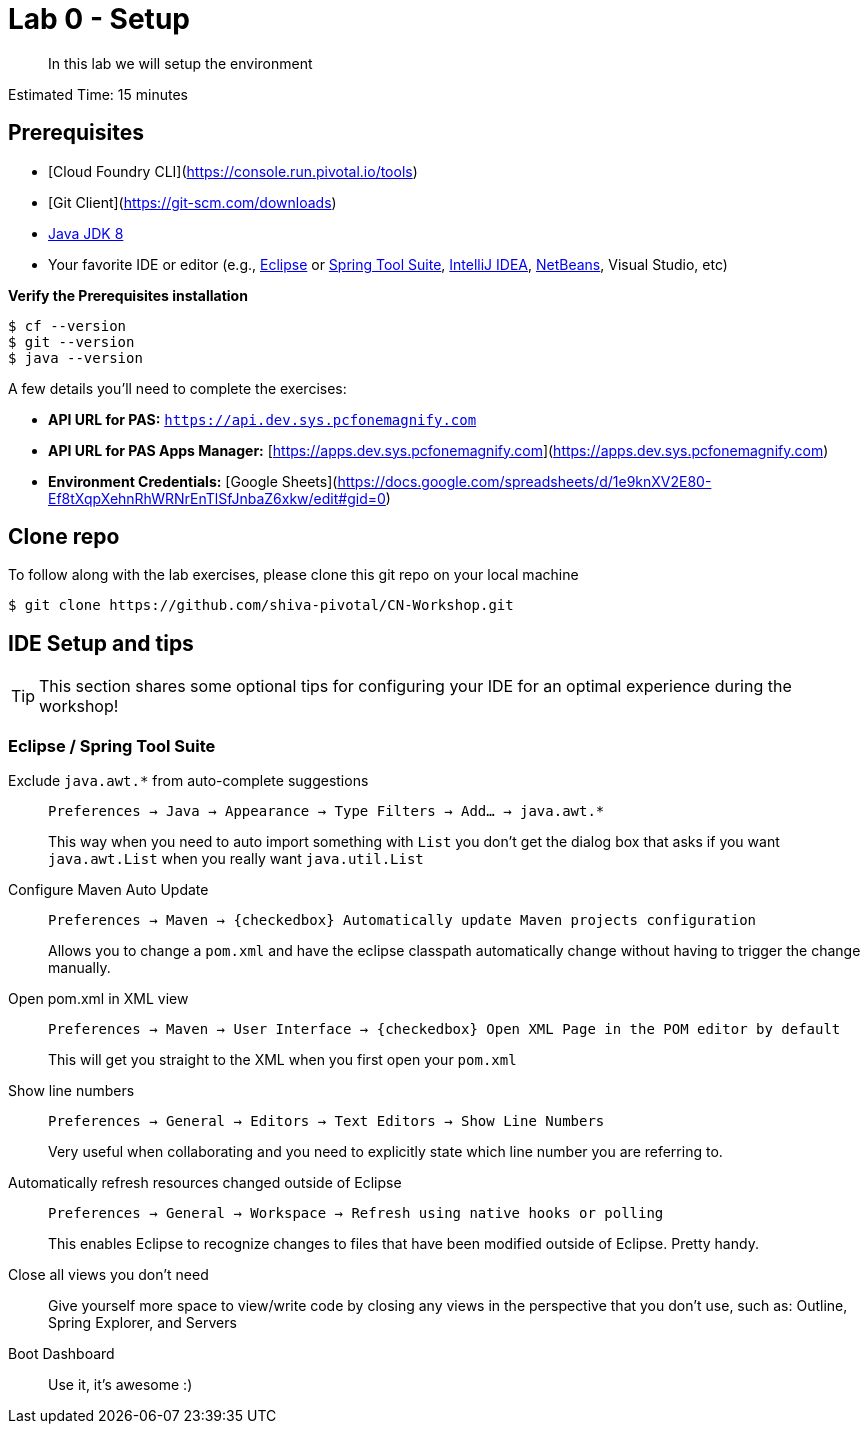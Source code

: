 = Lab 0 - Setup

[abstract]
--
In this lab we will setup the environment
--

Estimated Time: 15 minutes

== Prerequisites
- [Cloud Foundry CLI](https://console.run.pivotal.io/tools)
- [Git Client](https://git-scm.com/downloads)
- http://www.oracle.com/technetwork/java/javase/downloads/index.html[Java JDK 8]
- Your favorite IDE or editor (e.g., http://www.eclipse.org[Eclipse] or https://spring.io/tools[Spring Tool Suite], https://www.jetbrains.com/idea[IntelliJ IDEA], https://netbeans.org[NetBeans], Visual Studio, etc)

**Verify the Prerequisites installation**
``` 
$ cf --version
$ git --version 
$ java --version
```

A few details you'll need to complete the exercises:

  * **API URL for PAS:** `https://api.dev.sys.pcfonemagnify.com` 
  * **API URL for PAS Apps Manager:** [https://apps.dev.sys.pcfonemagnify.com](https://apps.dev.sys.pcfonemagnify.com)
  * **Environment Credentials:** [Google Sheets](https://docs.google.com/spreadsheets/d/1e9knXV2E80-Ef8tXqpXehnRhWRNrEnTlSfJnbaZ6xkw/edit#gid=0)

== Clone repo

To follow along with the lab exercises, please clone this git repo on your local machine

[source,bash]
----
$ git clone https://github.com/shiva-pivotal/CN-Workshop.git
----

== IDE Setup and tips

TIP: This section shares some optional tips for configuring your IDE for an optimal experience during the workshop!

=== Eclipse / Spring Tool Suite

Exclude `java.awt.*` from auto-complete suggestions::
`Preferences -> Java -> Appearance -> Type Filters -> Add... -> java.awt.*`
+
This way when you need to auto import something with `List` you don’t get the dialog box that asks if you want `java.awt.List` when you really want `java.util.List`

Configure Maven Auto Update::
`Preferences -> Maven -> {checkedbox} Automatically update Maven projects configuration`
+
Allows you to change a `pom.xml` and have the eclipse classpath automatically change without having to trigger the change manually.

Open pom.xml in XML view::
`Preferences -> Maven -> User Interface -> {checkedbox} Open XML Page in the POM editor by default`
+
This will get you straight to the XML when you first open your `pom.xml`

Show line numbers::
`Preferences -> General -> Editors -> Text Editors -> Show Line Numbers`
+
Very useful when collaborating and you need to explicitly state which line number you are referring to.

Automatically refresh resources changed outside of Eclipse::
`Preferences -> General -> Workspace -> Refresh using native hooks or polling`
+
This enables Eclipse to recognize changes to files that have been modified outside of Eclipse. Pretty handy.


Close all views you don’t need::
Give yourself more space to view/write code by closing any views in the perspective that you don’t use, such as: Outline, Spring Explorer, and Servers

Boot Dashboard::
Use it, it’s awesome :)